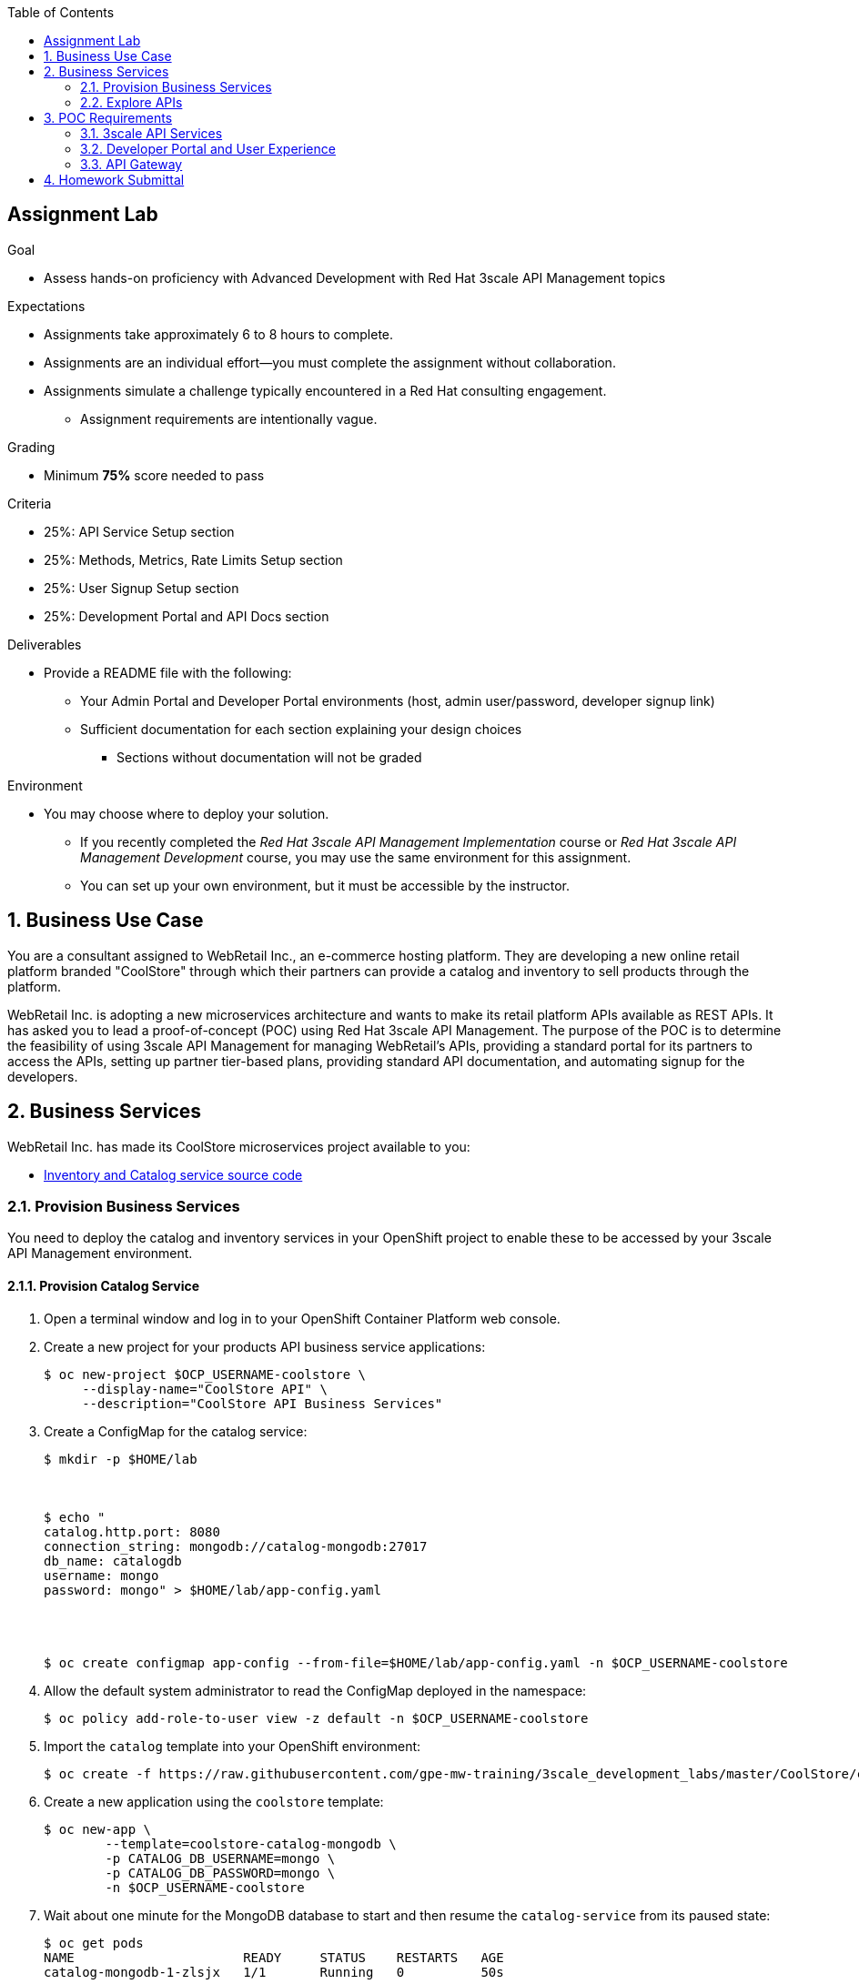 :scrollbar:
:noaudio:
:imagesdir: images
:toc2:
:linkattrs:
:data-uri:

== Assignment Lab

.Goal
* Assess hands-on proficiency with Advanced Development with Red Hat 3scale API Management topics

.Expectations
* Assignments take approximately 6 to 8 hours to complete.
* Assignments are an individual effort--you must complete the assignment without collaboration.
* Assignments simulate a challenge typically encountered in a Red Hat consulting engagement.
** Assignment requirements are intentionally vague.

.Grading
* Minimum *75%* score needed to pass

.Criteria
* 25%: API Service Setup section
* 25%: Methods, Metrics, Rate Limits Setup section
* 25%: User Signup Setup section
* 25%: Development Portal and API Docs section


.Deliverables
* Provide a README file with the following:
** Your Admin Portal and Developer Portal environments (host, admin user/password, developer signup link)
** Sufficient documentation for each section explaining your design choices
*** Sections without documentation will not be graded

.Environment
* You may choose where to deploy your solution.
** If you recently completed the _Red Hat 3scale API Management Implementation_ course or _Red Hat 3scale API Management Development_ course, you may use the same environment for this assignment.
** You can set up your own environment, but it must be accessible by the instructor.


:numbered:

== Business Use Case

You are a consultant assigned to WebRetail Inc., an e-commerce hosting platform. 
They are developing a new online retail platform branded "CoolStore" through which their partners can provide a catalog and inventory to sell products through the platform.

WebRetail Inc. is adopting a new microservices architecture and wants to make its retail platform APIs available as REST APIs. 
It has asked you to lead a proof-of-concept (POC) using Red Hat 3scale API Management. 
The purpose of the POC is to determine the feasibility of using 3scale API Management for managing WebRetail's APIs, providing a standard portal for its partners to access the APIs, setting up partner tier-based plans, providing standard API documentation, and automating signup for the developers.

== Business Services

WebRetail Inc. has made its CoolStore microservices project available to you:

* link:https://github.com/gpe-mw-training/3scale_development_labs/tree/master/CoolStore[Inventory and Catalog service source code]

=== Provision Business Services

You need to deploy the catalog and inventory services in your OpenShift project to enable these to be accessed by your 3scale API Management environment.

==== Provision Catalog Service

. Open a terminal window and log in to your OpenShift Container Platform web console.

. Create a new project for your products API business service applications:
+
[source,sh]
-----
$ oc new-project $OCP_USERNAME-coolstore \
     --display-name="CoolStore API" \
     --description="CoolStore API Business Services"
-----

. Create a ConfigMap for the catalog service:
+
[source,sh]
-----
$ mkdir -p $HOME/lab



$ echo "
catalog.http.port: 8080
connection_string: mongodb://catalog-mongodb:27017
db_name: catalogdb
username: mongo
password: mongo" > $HOME/lab/app-config.yaml




$ oc create configmap app-config --from-file=$HOME/lab/app-config.yaml -n $OCP_USERNAME-coolstore
-----


. Allow the default system administrator to read the ConfigMap deployed in the namespace:
+
[source,sh]
-----
$ oc policy add-role-to-user view -z default -n $OCP_USERNAME-coolstore
-----

. Import the `catalog` template into your OpenShift environment:
+
[source,sh]
-----
$ oc create -f https://raw.githubusercontent.com/gpe-mw-training/3scale_development_labs/master/CoolStore/coolstore-catalog-mongodb-persistent.yaml -n $OCP_USERNAME-coolstore
-----

. Create a new application using the `coolstore` template:
+
[source,sh]
-----
$ oc new-app \
        --template=coolstore-catalog-mongodb \
        -p CATALOG_DB_USERNAME=mongo \
        -p CATALOG_DB_PASSWORD=mongo \
        -n $OCP_USERNAME-coolstore
-----


. Wait about one minute for the MongoDB database to start and then resume the `catalog-service` from its paused state:
+
[source,sh]
-----
$ oc get pods
NAME                      READY     STATUS    RESTARTS   AGE
catalog-mongodb-1-zlsjx   1/1       Running   0          50s

$  oc rollout resume deploy/catalog-service -n $OCP_USERNAME-coolstore
-----

. Smoke test the catalog service APIs:
.. Test the OAS documentation:
+
[source,texinfo]
-----
$ curl -k http://`oc get route -n $OCP_USERNAME-coolstore  catalog-unsecured --template {{.spec.host}}`/docs/coolstore-catalog-microservice-swagger.yaml
-----

.. Test the products resources:
+
[source,texinfo]
-----
$ curl -k http://`oc get route -n $OCP_USERNAME-coolstore  catalog-unsecured --template {{.spec.host}}`/products
-----


==== Provision Inventory Service

. (Optional) Review the inventory service source code link:https://github.com/gpe-mw-training/cnd_thorntail_experienced/tree/api-mgmt-inventory-service[here].

. Create a ConfigMap for the inventory service:
+
[source,sh]
-----
$ echo "
swarm:
  datasources:
    data-sources:
      InventoryDS:
        driver-name: postgresql
        connection-url: jdbc:postgresql://inventory-postgresql:5432/inventorydb
        user-name: jboss
        password: jboss"  >  $HOME/lab/inventory-config.yaml


$ oc create configmap inventory-config --from-file=$HOME/lab/inventory-config.yaml -n $OCP_USERNAME-coolstore
-----

. Import the `inventory` template into your OpenShift environment:
+
[source,sh]
-----
$ oc create -f https://raw.githubusercontent.com/gpe-mw-training/3scale_development_labs/master/CoolStore/coolstore-inventory-persistent.yaml -n $OCP_USERNAME-coolstore
-----

. Create a new `inventory` application:
+
[source,sh]
-----
$ oc new-app \
    --template=coolstore-inventory-postgresql \
    -p INVENTORY_SERVICE_NAME=inventory-service \
    -p INVENTORY_DB_USERNAME=jboss \
    -p INVENTORY_DB_PASSWORD=jboss \
    -p INVENTORY_DB_NAME=inventorydb
-----


. Wait about one minute for the PostgreSQL database to start and then resume the `inventory-service` from its paused state:
+
[source,sh]
-----
$ oc get pods

.....

inventory-postgresql-1-rn96s           1/1       Running            0         50s




$ oc rollout resume deploy/inventory-service -n $OCP_USERNAME-coolstore
-----

. Smoke test the inventory service APIs:
.. Test the OAS documentation:
+
[source,texinfo]
-----
$ curl -k -X GET http://`oc get route -n $OCP_USERNAME-coolstore  inventory-unsecured --template {{.spec.host}}`/swagger.json | python -m json.tool
-----

.. Test the inventory resource:
+
[source,texinfo]
-----
$ curl -k -X GET http://`oc get route -n $OCP_USERNAME-coolstore  inventory-unsecured --template {{.spec.host}}`/inventory/165613 | python -m json.tool
-----

The following are the valid product IDs seeded for this POC, which you can use to try sample requests for the catalog and inventory APIs:

* `329299`
* `329199`
* `165613`
* `165954`
* `444434`
* `444435`
* `444436`



=== Explore APIs

Recall from the previous section that OpenAPI documentation is provided for both APIs.

You can use the link:http://editor.swagger.io/[Swagger editor] to explore the available methods and mappings that you can set up for the APIs in 3scale API Management.


== POC Requirements

WebRetail Inc. management requires that you include all of the items listed in these subsections in your POC.

=== 3scale API Services

* The inventory and catalog services must be managed separately.
* Each service must have a basic plan and a premium plan so that WebRetail Inc. can provide differentiated plans to users.
* The basic plan must not have the ability to invoke Create, Update, or Delete operations on the services. It must be allowed READ access only.
** The premium plan must not impose any restrictions.
** The basic plan users must be limited to 5 API requests per hour for each service.
* Metrics must be set up so that usage details can be viewed for each method separately.

=== Developer Portal and User Experience

* Developers must be able to access a publicly hosted Developer Portal to access their application plans and API documentation.
* The Developer Portal must be branded with the CoolStore logo and APIs.
* The inventory and catalog services must be the only services that users can sign up to.
* Developers must be able to choose their plans for each service and sign up simultaneously to both services.
* If a developer chooses the basic plan, the plan must be approved automatically.
* If a developer chooses the premium plan, the plan must be approved first by an administrator before they can access the APIs.
* API docs must be available through the Developer Portal for developers to test the APIs.

=== API Gateway

* The API gateway must be colocated with the backend business services in the same OpenShift cluster to reduce latency.
* The API gateway must expose separate HTTPS based routes for each service.
* Once the API services are exposed on the APIcast gateway, the API back-end routes must not have a publicly available URL that can be accessed directly.

== Homework Submittal

* You submit your homework via one of the following:

** *Red Hat employees*: link:https://docs.google.com/document/d/1nxlvAOlSdNs3-y8AkmDjnc8vtCH9rJdI5zbN9deCK50/edit[Red Hat LMS]
** *Red Hat partners*: link:https://partner.redhat.com[Red Hat Connect]

* To submit the assignment for grading, upload a README file with the following information:

** 3scale Admin Portal URL, admin userid/password
** 3scale Developer Portal URL and signup page
** Sample `curl` requests for each service at the production endpoint
** Information about any design considerations for each section describing your choices
** Any additional points or information relating to the assignment that you want to share
** Any time limits, such as an environment expiry date after which the solution is inaccessible for testing
+
NOTE: Make sure that the lab environment is accessible for up to one week after submission, to enable the instructor to access the URLs for grading.
